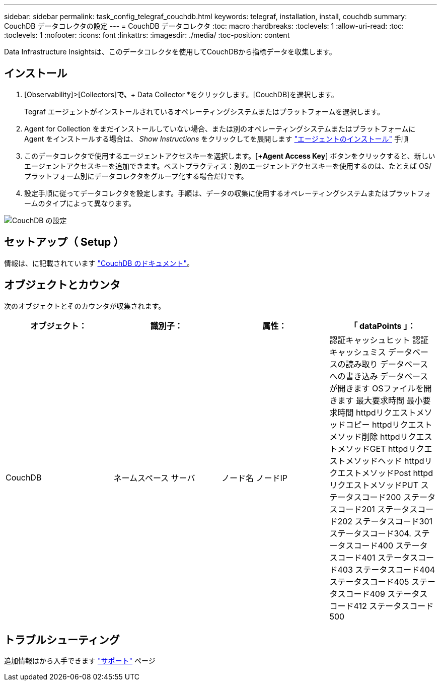 ---
sidebar: sidebar 
permalink: task_config_telegraf_couchdb.html 
keywords: telegraf, installation, install, couchdb 
summary: CouchDB データコレクタの設定 
---
= CouchDB データコレクタ
:toc: macro
:hardbreaks:
:toclevels: 1
:allow-uri-read: 
:toc: 
:toclevels: 1
:nofooter: 
:icons: font
:linkattrs: 
:imagesdir: ./media/
:toc-position: content


[role="lead"]
Data Infrastructure Insightsは、このデータコレクタを使用してCouchDBから指標データを収集します。



== インストール

. [Observability]>[Collectors]*で、*+ Data Collector *をクリックします。[CouchDB]を選択します。
+
Tegraf エージェントがインストールされているオペレーティングシステムまたはプラットフォームを選択します。

. Agent for Collection をまだインストールしていない場合、または別のオペレーティングシステムまたはプラットフォームに Agent をインストールする場合は、 _Show Instructions_ をクリックしてを展開します link:task_config_telegraf_agent.html["エージェントのインストール"] 手順
. このデータコレクタで使用するエージェントアクセスキーを選択します。[*+Agent Access Key*] ボタンをクリックすると、新しいエージェントアクセスキーを追加できます。ベストプラクティス：別のエージェントアクセスキーを使用するのは、たとえば OS/ プラットフォーム別にデータコレクタをグループ化する場合だけです。
. 設定手順に従ってデータコレクタを設定します。手順は、データの収集に使用するオペレーティングシステムまたはプラットフォームのタイプによって異なります。


image:CouchDBDCConfigLinux.png["CouchDB の設定"]



== セットアップ（ Setup ）

情報は、に記載されています link:http://docs.couchdb.org/en/stable/["CouchDB のドキュメント"]。



== オブジェクトとカウンタ

次のオブジェクトとそのカウンタが収集されます。

[cols="<.<,<.<,<.<,<.<"]
|===
| オブジェクト： | 識別子： | 属性： | 「 dataPoints 」： 


| CouchDB | ネームスペース
サーバ | ノード名
ノードIP | 認証キャッシュヒット
認証キャッシュミス
データベースの読み取り
データベースへの書き込み
データベースが開きます
OSファイルを開きます
最大要求時間
最小要求時間
httpdリクエストメソッドコピー
httpdリクエストメソッド削除
httpdリクエストメソッドGET
httpdリクエストメソッドヘッド
httpdリクエストメソッドPost
httpdリクエストメソッドPUT
ステータスコード200
ステータスコード201
ステータスコード202
ステータスコード301
ステータスコード304.
ステータスコード400
ステータスコード401
ステータスコード403
ステータスコード404
ステータスコード405
ステータスコード409
ステータスコード412
ステータスコード500 
|===


== トラブルシューティング

追加情報はから入手できます link:concept_requesting_support.html["サポート"] ページ
